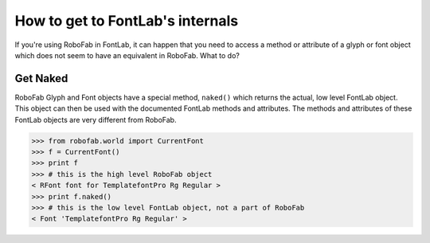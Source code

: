 =================================
How to get to FontLab's internals
=================================

If you're using RoboFab in FontLab, it can happen that you need to access a method or attribute of a glyph or font object which does not seem to have an equivalent in RoboFab. What to do?

---------
Get Naked
---------

RoboFab Glyph and Font objects have a special method, ``naked()`` which returns the actual, low level FontLab object. This object can then be used with the documented FontLab methods and attributes. The methods and attributes of these FontLab objects are very different from RoboFab.

>>> from robofab.world import CurrentFont
>>> f = CurrentFont()
>>> print f
>>> # this is the high level RoboFab object
< RFont font for TemplatefontPro Rg Regular >
>>> print f.naked()
>>> # this is the low level FontLab object, not a part of RoboFab
< Font 'TemplatefontPro Rg Regular' >